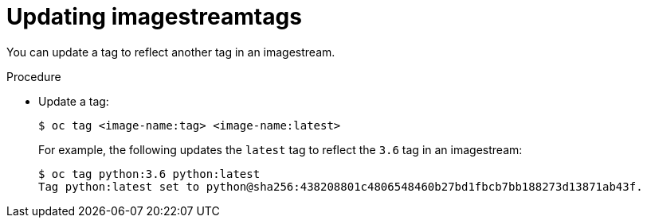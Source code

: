 // Module included in the following assemblies:
// * assembly/openshift_images

[id="images-imagestreams-update-tag_{context}"]
= Updating imagestreamtags

You can update a tag to reflect another tag in an imagestream.

.Procedure

* Update a tag:
+
----
$ oc tag <image-name:tag> <image-name:latest>
----
+
For example, the following updates the `latest` tag to reflect the `3.6` tag in
an imagestream:
+
----
$ oc tag python:3.6 python:latest
Tag python:latest set to python@sha256:438208801c4806548460b27bd1fbcb7bb188273d13871ab43f.
----
